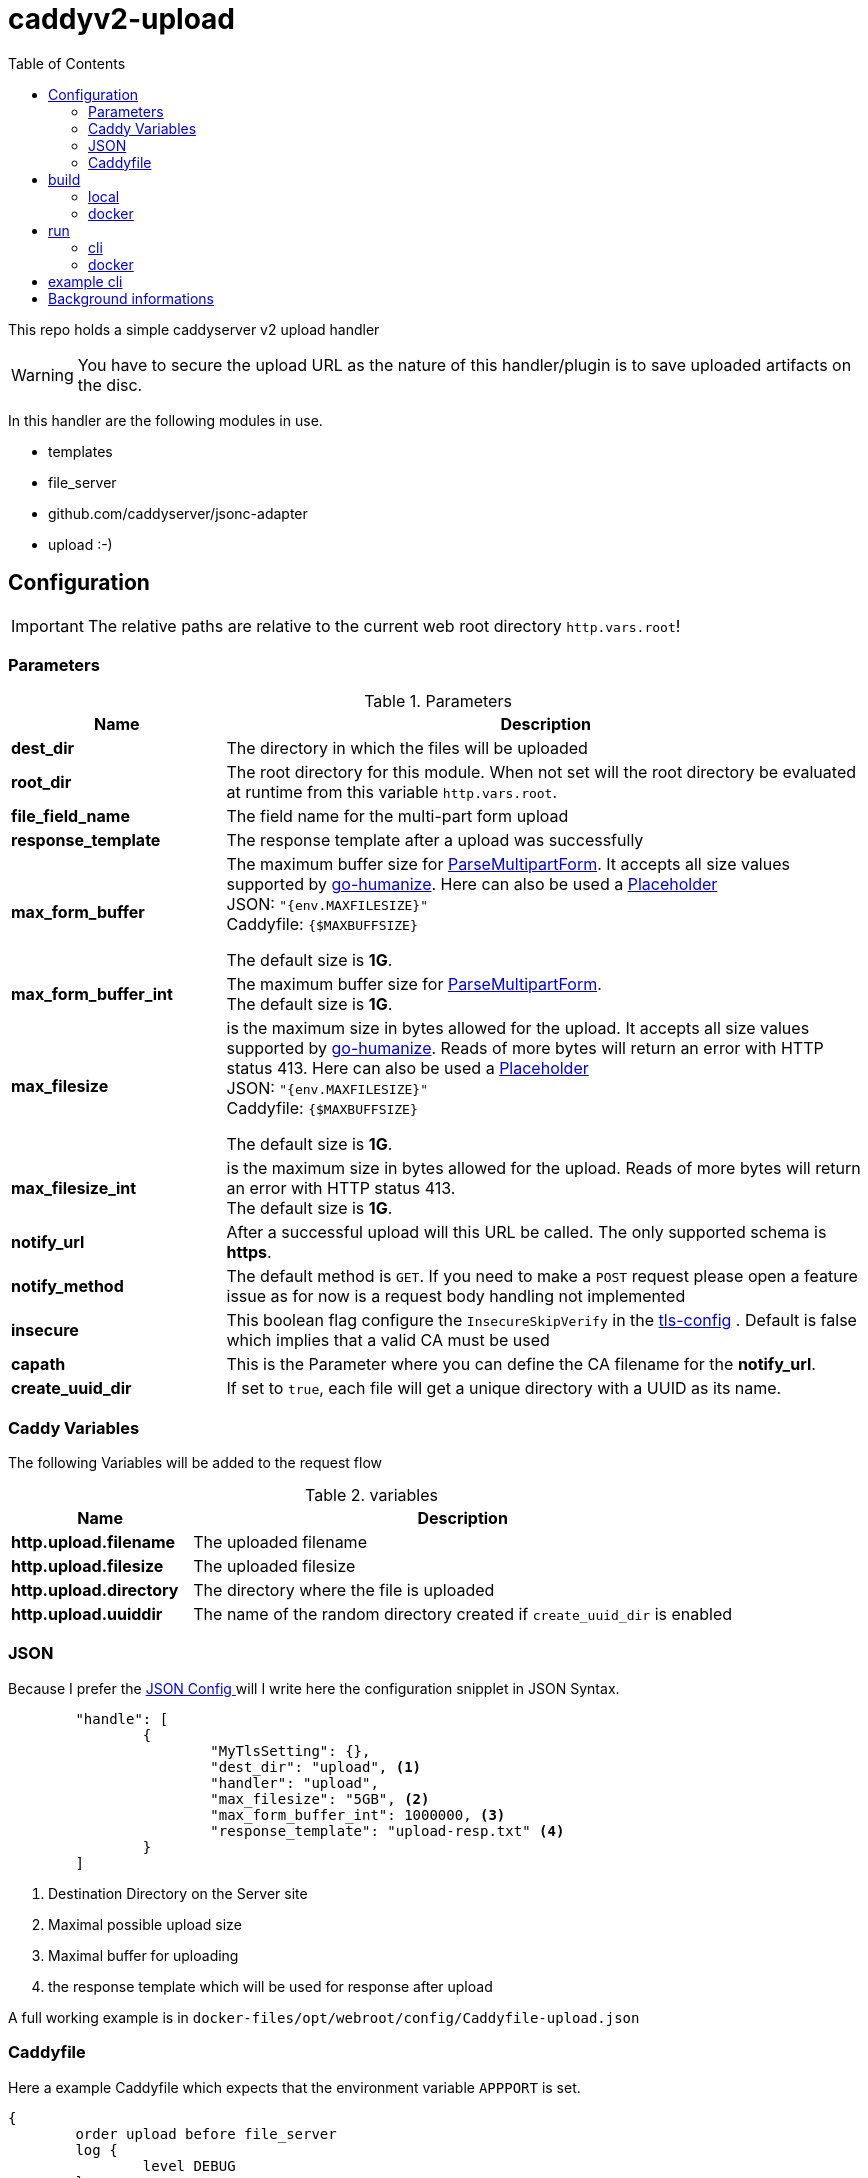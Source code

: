 = caddyv2-upload
:toc:
:source-highlighter: rouge

This repo holds a simple caddyserver v2 upload handler

WARNING: You have to secure the upload URL as the nature of
  this handler/plugin is to save uploaded artifacts on the disc.

In this handler are the following modules in use.

* templates
* file_server
* github.com/caddyserver/jsonc-adapter
* upload :-)

== Configuration

IMPORTANT: The relative paths are relative to the current web root
  directory `http.vars.root`!

=== Parameters

.Parameters
[cols="2,6",options=header]
|===
|Name
|Description

|**dest_dir**
|The directory in which the files will be uploaded

|**root_dir**
|The root directory for this module. When not set will the root
directory be evaluated at runtime from this variable `http.vars.root`.

|**file_field_name**
|The field name for the multi-part form upload

|**response_template**
|The response template after a upload was successfully

|**max_form_buffer**
|The maximum buffer size for https://pkg.go.dev/net/http#Request.ParseMultipartForm[ParseMultipartForm]. It accepts all size values supported by https://pkg.go.dev/github.com/dustin/go-humanize#pkg-constants[go-humanize]. Here can also be used a https://caddyserver.com/docs/conventions#placeholders[Placeholder] +
JSON: `"{env.MAXFILESIZE}"` +
Caddyfile: `{$MAXBUFFSIZE}` +

The default size is **1G**.

|**max_form_buffer_int**
|The maximum buffer size for https://pkg.go.dev/net/http#Request.ParseMultipartForm[ParseMultipartForm]. +
The default size is **1G**.

|**max_filesize**
|is the maximum size in bytes allowed for the upload.
It accepts all size values supported by https://pkg.go.dev/github.com/dustin/go-humanize#pkg-constants[go-humanize]. Reads of more bytes will return an error with HTTP status 413. Here can also be used a https://caddyserver.com/docs/conventions#placeholders[Placeholder] +
JSON: `"{env.MAXFILESIZE}"` +
Caddyfile: `{$MAXBUFFSIZE}` +

The default size is **1G**.

|**max_filesize_int**
|is the maximum size in bytes allowed for the upload. Reads of more bytes will return an error with HTTP status 413. +
The default size is **1G**.

|**notify_url**
|After a successful upload will this URL be called. The only supported schema is **https**.

|**notify_method**
|The default method is `GET`. If you need to make a `POST` request please open a feature issue
  as for now is a request body handling not implemented

|**insecure**
|This boolean flag configure the `InsecureSkipVerify` in the  https://pkg.go.dev/crypto/tls#Config[tls-config] .
  Default is false which implies that a valid CA must be used

|**capath**
|This is the Parameter where you can define the CA filename for the **notify_url**.

|**create_uuid_dir**
|If set to `true`, each file will get a unique directory with a UUID as its name.

|===

=== Caddy Variables

The following Variables will be added to the request flow

.variables
[cols="2,6",options=header]
|===
|Name
|Description

|**http.upload.filename**
|The uploaded filename

|**http.upload.filesize**
|The uploaded filesize

|**http.upload.directory**
|The directory where the file is uploaded

|**http.upload.uuiddir**
|The name of the random directory created if `create_uuid_dir` is enabled

|===

=== JSON

Because I prefer the https://caddyserver.com/docs/json/[JSON Config ] 
will I write here the configuration snipplet in JSON Syntax.

[source,json]
----
	"handle": [
		{
			"MyTlsSetting": {},
			"dest_dir": "upload", <1>
			"handler": "upload",
			"max_filesize": "5GB", <2>
			"max_form_buffer_int": 1000000, <3>
			"response_template": "upload-resp.txt" <4>
		}
	]

----
<1> Destination Directory on the Server site
<2> Maximal possible upload size
<3> Maximal buffer for uploading
<4> the response template which will be used for response after upload

A full working example is in 
`docker-files/opt/webroot/config/Caddyfile-upload.json`

=== Caddyfile

Here a example Caddyfile which expects that the environment variable
`APPPORT` is set.

[source]
----
{
	order upload before file_server
	log {
		level DEBUG
	}
}

{$APPPORT} {
	root .

	file_server browse
	templates

	@mypost method POST
	upload @mypost {
		dest_dir tmp-upl
		max_form_buffer 1G
		max_filesize 4MB
		response_template templates/upload-resp-template.txt
	}

	log {
		output file access.log
	}
}
----

== build

=== local
[source,shell]
---
xcaddy build --with github.com/kirsch33/realip \
  --with github.com/git001/caddyv2-upload
---

=== docker
[source,shell]
---
buildah bud --tag caddyv2-upload .
# or
docker build --tag caddyv2-upload .
---

== run

=== cli

[source,shell]
---
APPPORT=:2011 ./caddy run \
  -config Caddyfile-upload.json 
---

=== docker

You can get this image from docker hub

The default listen port must be defined with this variable

`APPPORT=:2011`

https://hub.docker.com/r/me2digital/caddyv2-upload

[source,shell]
---
podman run --rm --network host --name caddy-test \
  --env APPPORT=:8888 -it \
  docker.io/me2digital/caddyv2-upload:latest
# or 
docker run --name caddy-test --rm \
  docker.io/me2digital/caddyv2-upload:latest
---

== example cli

When you run the Image with port 8888 can you use curl or any other
tool to post (upload) files

It's not necessary to use `-X POST` as written in this Blog post
https://daniel.haxx.se/blog/2015/09/11/unnecessary-use-of-curl-x/[UNNECESSARY USE OF CURL -X]


Here a example call with curl

[source,shell]
----
curl -v --form myFile=@README.adoc http://localhost:8888/templates/upload-template.html
*   Trying 127.0.0.1:8888...
* TCP_NODELAY set
* Connected to localhost (127.0.0.1) port 8888 (#0)
> POST /templates/upload-template.html HTTP/1.1
> Host: localhost:8888
> User-Agent: curl/7.68.0
> Accept: */*
> Content-Length: 2492
> Content-Type: multipart/form-data; boundary=------------------------58b770bc61c0e691
> Expect: 100-continue
> 
* Mark bundle as not supporting multiuse
< HTTP/1.1 100 Continue
* We are completely uploaded and fine
* Mark bundle as not supporting multiuse
< HTTP/1.1 200 OK
< Accept-Ranges: bytes
< Content-Length: 299
< Etag: "rbb1gx8b"
< Last-Modified: Tue, 03 May 2022 11:34:09 GMT
< Server: Caddy
< Date: Thu, 19 May 2022 21:45:07 GMT
< 

http.request.uri.path: {{placeholder "http.request.uri.path"}}

http.request.uuid {{placeholder "http.request.uuid" }}
http.request.host {{placeholder "http.request.host" }}

http.upload.filename: {{placeholder "http.upload.filename"}}
http.upload.filesize: {{placeholder "http.upload.filesize"}}
----

== Background informations

The **max_form_buffer** paramater will be directly passed to https://cs.opensource.google/go/go/+/refs/tags/go1.18.2:src/mime/multipart/formdata.go;l=34;drc=7791e934c882fd103357448aee0fd577b20013ce[readForm] function and is used to check if the uploaded file should be saved temporarly on disk or keep it in the memory. This have dicret impact into the performance and disk usage of that module. Keep in mind when this paramter is low and the upload is a big file then will be there a lot of disk io. +

INFO: The observation from https://github.com/etherwvlf in issue https://github.com/git001/caddyv2-upload/issues/2[Memory issues on large uploads] was that the initial memory usage is 7-8 times higher then the configured **max_form_buffer** size.
